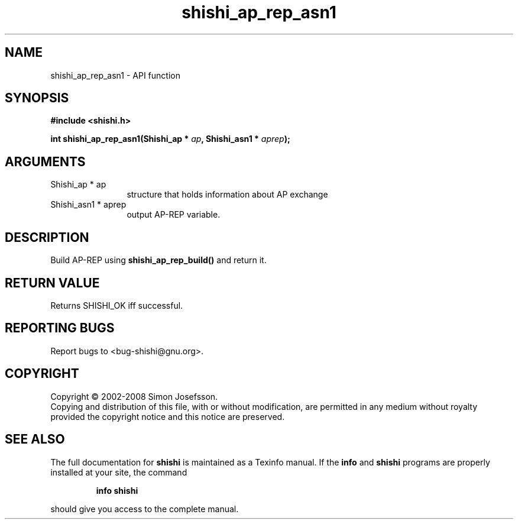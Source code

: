 .\" DO NOT MODIFY THIS FILE!  It was generated by gdoc.
.TH "shishi_ap_rep_asn1" 3 "0.0.39" "shishi" "shishi"
.SH NAME
shishi_ap_rep_asn1 \- API function
.SH SYNOPSIS
.B #include <shishi.h>
.sp
.BI "int shishi_ap_rep_asn1(Shishi_ap * " ap ", Shishi_asn1 * " aprep ");"
.SH ARGUMENTS
.IP "Shishi_ap * ap" 12
structure that holds information about AP exchange
.IP "Shishi_asn1 * aprep" 12
output AP\-REP variable.
.SH "DESCRIPTION"
Build AP\-REP using \fBshishi_ap_rep_build()\fP and return it.
.SH "RETURN VALUE"
Returns SHISHI_OK iff successful.
.SH "REPORTING BUGS"
Report bugs to <bug-shishi@gnu.org>.
.SH COPYRIGHT
Copyright \(co 2002-2008 Simon Josefsson.
.br
Copying and distribution of this file, with or without modification,
are permitted in any medium without royalty provided the copyright
notice and this notice are preserved.
.SH "SEE ALSO"
The full documentation for
.B shishi
is maintained as a Texinfo manual.  If the
.B info
and
.B shishi
programs are properly installed at your site, the command
.IP
.B info shishi
.PP
should give you access to the complete manual.
